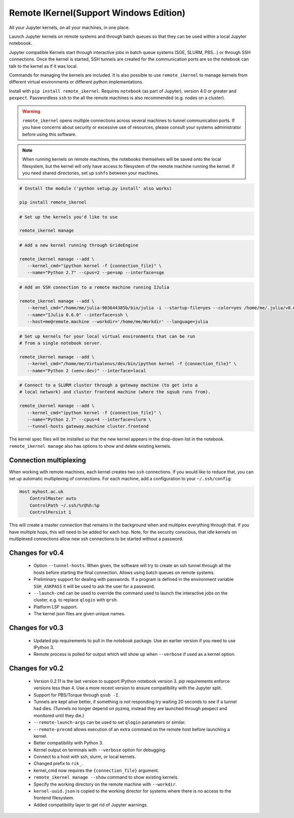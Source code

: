 Remote IKernel(Support Windows Edition)
--------------

All your Jupyter kernels, on all your machines, in one place.

Launch Jupyter kernels on remote systems and through batch queues so that
they can be used within a local Jupyter noteboook.

.. image :: https://raw.githubusercontent.com/tdaff/remote_ikernel/master/doc/kernels.png

Jupyter compatible Kernels start through interactive jobs in batch queue
systems (SGE, SLURM, PBS...) or through SSH connections. Once the kernel is
started, SSH tunnels are created for the communication ports are so the
notebook can talk to the kernel as if it was local.

Commands for managing the kernels are included. It is also possible to use
``remote_ikernel`` to manage kernels from different virtual environments or
different python implementations.

Install with ``pip install remote_ikernel``. Requires ``notebook`` (as part
of Jupyter), version 4.0 or greater and ``pexpect``. Passwordless ``ssh``
to the all the remote machines is also recommended (e.g. nodes on a cluster).

.. warning::

   ``remote_ikernel`` opens multiple connections across several machines
   to tunnel communication ports. If you have concerns about security or
   excessive use of resources, please consult your systems administrator
   before using this software.

.. note::

   When running kernels on remote machines, the notebooks themselves will
   be saved onto the local filesystem, but the kernel will only have access
   to filesystem of the remote machine running the kernel. If you need shared
   directories, set up ``sshfs`` between your machines.


.. code:: shell

   # Install the module ('python setup.py install' also works)

   pip install remote_ikernel

.. code:: shell

   # Set up the kernels you'd like to use

   remote_ikernel manage

.. code:: shell

   # Add a new kernel running through GrideEngine

   remote_ikernel manage --add \
      --kernel_cmd="ipython kernel -f {connection_file}" \
      --name="Python 2.7" --cpus=2 --pe=smp --interface=sge

.. code:: shell

   # Add an SSH connection to a remote machine running IJulia

   remote_ikernel manage --add \
      --kernel_cmd="/home/me/julia-903644385b/bin/julia -i --startup-file=yes --color=yes /home/me/.julia/v0.6/IJulia/src/kernel.jl {connection_file}" \
      --name="IJulia 0.6.0" --interface=ssh \
      --host=me@remote.machine --workdir='/home/me/Workdir' --language=julia

.. code:: shell

   # Set up kernels for your local virtual environments that can be run
   # from a single notebook server.

   remote_ikernel manage --add \
      --kernel_cmd="/home/me/Virtualenvs/dev/bin/ipython kernel -f {connection_file}" \
      --name="Python 2 (venv:dev)" --interface=local

.. code:: shell

   # Connect to a SLURM cluster through a gateway machine (to get into a
   # local network) and cluster frontend machine (where the sqsub runs from).

   remote_ikernel manage --add \
      --kernel_cmd="ipython kernel -f {connection_file}" \
      --name="Python 2.7" --cpus=4 --interface=slurm \
      --tunnel-hosts gateway.machine cluster.frontend


The kernel spec files will be installed so that the new kernel appears in
the drop-down list in the notebook. ``remote_ikernel manage`` also has options
to show and delete existing kernels.


Connection multiplexing
=======================

When working with remote machines, each kernel creates two ``ssh``
connections. If you would like to reduce that, you can set up automatic
multiplexing of connections. For each machine, add a configuration to your
``~/.ssh/config``:

.. code::

   Host myhost.ac.uk
       ControlMaster auto
       ControlPath ~/.ssh/%r@%h:%p
       ControlPersist 1

This will create a master connection that remains in the background when and
multiplex everything through that. If you have multiple hops, this will need
to be added for each hop. Note, for the security conscious, that idle kernels
on multiplexed connections allow new ssh connections to be started without a
password.


Changes for v0.4
================

  * Option ``--tunnel-hosts``. When given, the software will try to create
    an ssh tunnel through all the hosts before starting the final connection.
    Allows using batch queues on remote systems.
  * Preliminary support for dealing with passwords. If a program is defined
    in the environment variable ``SSH_ASKPASS`` it will be used
    to ask the user for a password.
  * ``--launch-cmd`` can be used to override the command used to launch the
    interactive jobs on the cluster, e.g. to replace ``qlogin`` with ``qrsh``.
  * Platform LSF support.
  * The kernel json files are given unique names.

Changes for v0.3
================

  * Updated pip requirements to pull in the `notebook` package. Use an earlier
    version if you need to use IPython 3.
  * Remote process is polled for output which will show up when ``--verbose``
    if used as a kernel option.

Changes for v0.2
================

  * Version 0.2.11 is the last version to support IPython notebook version 3.
    `pip` requirements enforce versions less than 4. Use a more recent version
    to ensure compatibility with the Jupyter split.
  * Support for PBS/Torque through ``qsub -I``.
  * Tunnels are kept alive better, if something is not responding try waiting
    20 seconds to see if a tunnel had dies. (Tunnels no longer depend on pyzmq,
    instead they are launched through pexpect and monitored until they die.)
  * ``--remote-launch-args`` can be used to set ``qlogin`` parameters or similar.
  * ``--remote-precmd`` allows execution of an extra command on the remote host
    before launching a kernel.
  * Better compatibility with Python 3.
  * Kernel output on terminals with ``--verbose`` option for debugging.
  * Connect to a host with ssh, slurm, or local kernels.
  * Changed prefix to ``rik_``.
  * kernel_cmd now requires the ``{connection_file}`` argument.
  * ``remote_ikernel manage --show`` command to show existing kernels.
  * Specify the working directory on the remote machine with ``--workdir``.
  * ``kernel-uuid.json`` is copied to the working director for systems where
    there is no access to the frontend filesystem.
  * Added compatibility layer to get rid of Jupyter warnings.

